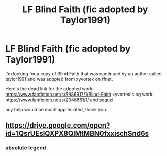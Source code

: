 #+TITLE: LF Blind Faith (fic adopted by Taylor1991)

* LF Blind Faith (fic adopted by Taylor1991)
:PROPERTIES:
:Author: pempskins
:Score: 2
:DateUnix: 1524539289.0
:DateShort: 2018-Apr-24
:FlairText: Request
:END:
I'm looking for a copy of Blind Faith that was continued by an author called taylor1991 and was adopted from xyvortex on ffnet.

Here's the dead link for the adopted work: [[https://www.fanfiction.net/s/5986917/1/Blind-Faith]] xyvortex's og work: [[https://www.fanfiction.net/s/2046881/1/]] and [[https://www.fanfiction.net/s/2420227/1/Blind-Faith-Slytherin-s-Heir][sequel]]

any help would be much appreciated, thank you.


** [[https://drive.google.com/open?id=1QsrUEslQXPX8QlMtMBN0fxxischSnd6s]]
:PROPERTIES:
:Author: SilverCookieDust
:Score: 2
:DateUnix: 1524567248.0
:DateShort: 2018-Apr-24
:END:

*** absolute legend
:PROPERTIES:
:Author: pempskins
:Score: 1
:DateUnix: 1524626927.0
:DateShort: 2018-Apr-25
:END:
